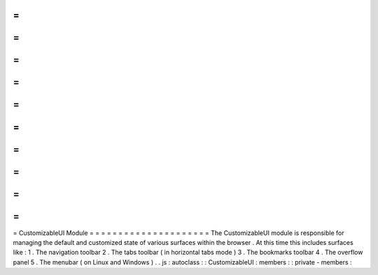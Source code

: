 =
=
=
=
=
=
=
=
=
=
=
=
=
=
=
=
=
=
=
=
=
CustomizableUI
Module
=
=
=
=
=
=
=
=
=
=
=
=
=
=
=
=
=
=
=
=
=
The
CustomizableUI
module
is
responsible
for
managing
the
default
and
customized
state
of
various
surfaces
within
the
browser
.
At
this
time
this
includes
surfaces
like
:
1
.
The
navigation
toolbar
2
.
The
tabs
toolbar
(
in
horizontal
tabs
mode
)
3
.
The
bookmarks
toolbar
4
.
The
overflow
panel
5
.
The
menubar
(
on
Linux
and
Windows
)
.
.
js
:
autoclass
:
:
CustomizableUI
:
members
:
:
private
-
members
:
